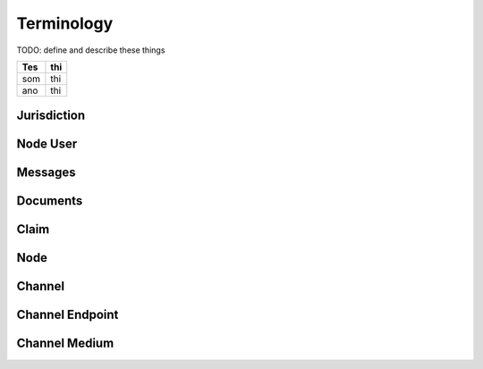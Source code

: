 Terminology
===========

TODO: define and describe these things

=== ===
Tes thi
=== ===
som thi
ano thi
=== ===


====                    ===========
Term                    Description
====                    ===========
Channel Key             Something Steve likes
Channel Key             Something Steve likes
====                    ===========



Jurisdiction
------------


Node User
---------


Messages
--------


Documents
---------


Claim
-----


Node
----


Channel
-------


Channel Endpoint
----------------


Channel Medium
--------------
